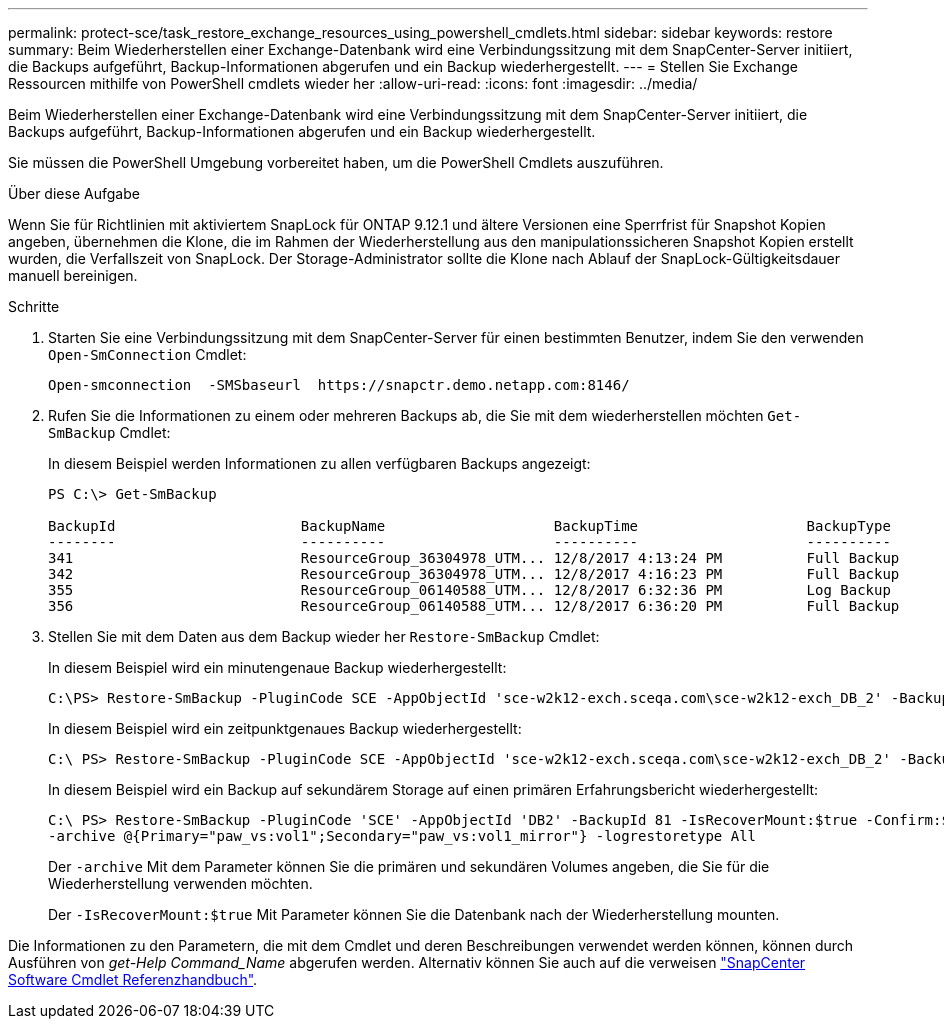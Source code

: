 ---
permalink: protect-sce/task_restore_exchange_resources_using_powershell_cmdlets.html 
sidebar: sidebar 
keywords: restore 
summary: Beim Wiederherstellen einer Exchange-Datenbank wird eine Verbindungssitzung mit dem SnapCenter-Server initiiert, die Backups aufgeführt, Backup-Informationen abgerufen und ein Backup wiederhergestellt. 
---
= Stellen Sie Exchange Ressourcen mithilfe von PowerShell cmdlets wieder her
:allow-uri-read: 
:icons: font
:imagesdir: ../media/


[role="lead"]
Beim Wiederherstellen einer Exchange-Datenbank wird eine Verbindungssitzung mit dem SnapCenter-Server initiiert, die Backups aufgeführt, Backup-Informationen abgerufen und ein Backup wiederhergestellt.

Sie müssen die PowerShell Umgebung vorbereitet haben, um die PowerShell Cmdlets auszuführen.

.Über diese Aufgabe
Wenn Sie für Richtlinien mit aktiviertem SnapLock für ONTAP 9.12.1 und ältere Versionen eine Sperrfrist für Snapshot Kopien angeben, übernehmen die Klone, die im Rahmen der Wiederherstellung aus den manipulationssicheren Snapshot Kopien erstellt wurden, die Verfallszeit von SnapLock. Der Storage-Administrator sollte die Klone nach Ablauf der SnapLock-Gültigkeitsdauer manuell bereinigen.

.Schritte
. Starten Sie eine Verbindungssitzung mit dem SnapCenter-Server für einen bestimmten Benutzer, indem Sie den verwenden `Open-SmConnection` Cmdlet:
+
[listing]
----
Open-smconnection  -SMSbaseurl  https://snapctr.demo.netapp.com:8146/
----
. Rufen Sie die Informationen zu einem oder mehreren Backups ab, die Sie mit dem wiederherstellen möchten `Get-SmBackup` Cmdlet:
+
In diesem Beispiel werden Informationen zu allen verfügbaren Backups angezeigt:

+
[listing]
----
PS C:\> Get-SmBackup

BackupId                      BackupName                    BackupTime                    BackupType
--------                      ----------                    ----------                    ----------
341                           ResourceGroup_36304978_UTM... 12/8/2017 4:13:24 PM          Full Backup
342                           ResourceGroup_36304978_UTM... 12/8/2017 4:16:23 PM          Full Backup
355                           ResourceGroup_06140588_UTM... 12/8/2017 6:32:36 PM          Log Backup
356                           ResourceGroup_06140588_UTM... 12/8/2017 6:36:20 PM          Full Backup
----
. Stellen Sie mit dem Daten aus dem Backup wieder her `Restore-SmBackup` Cmdlet:
+
In diesem Beispiel wird ein minutengenaue Backup wiederhergestellt:

+
[listing]
----
C:\PS> Restore-SmBackup -PluginCode SCE -AppObjectId 'sce-w2k12-exch.sceqa.com\sce-w2k12-exch_DB_2' -BackupId 341 -IsRecoverMount:$true
----
+
In diesem Beispiel wird ein zeitpunktgenaues Backup wiederhergestellt:

+
[listing]
----
C:\ PS> Restore-SmBackup -PluginCode SCE -AppObjectId 'sce-w2k12-exch.sceqa.com\sce-w2k12-exch_DB_2' -BackupId 341 -IsRecoverMount:$true -LogRestoreType ByTransactionLogs -LogCount 2
----
+
In diesem Beispiel wird ein Backup auf sekundärem Storage auf einen primären Erfahrungsbericht wiederhergestellt:

+
[listing]
----
C:\ PS> Restore-SmBackup -PluginCode 'SCE' -AppObjectId 'DB2' -BackupId 81 -IsRecoverMount:$true -Confirm:$false
-archive @{Primary="paw_vs:vol1";Secondary="paw_vs:vol1_mirror"} -logrestoretype All
----
+
Der `-archive` Mit dem Parameter können Sie die primären und sekundären Volumes angeben, die Sie für die Wiederherstellung verwenden möchten.

+
Der `-IsRecoverMount:$true` Mit Parameter können Sie die Datenbank nach der Wiederherstellung mounten.



Die Informationen zu den Parametern, die mit dem Cmdlet und deren Beschreibungen verwendet werden können, können durch Ausführen von _get-Help Command_Name_ abgerufen werden. Alternativ können Sie auch auf die verweisen https://library.netapp.com/ecm/ecm_download_file/ECMLP2886895["SnapCenter Software Cmdlet Referenzhandbuch"^].
